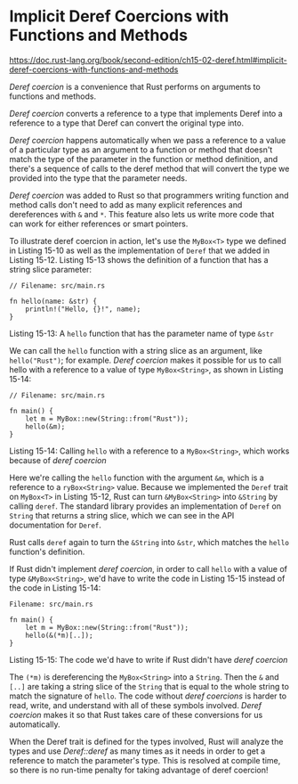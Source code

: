 * Implicit Deref Coercions with Functions and Methods
  :PROPERTIES:
  :CUSTOM_ID: implicit-deref-coercions-with-functions-and-methods
  :END:

https://doc.rust-lang.org/book/second-edition/ch15-02-deref.html#implicit-deref-coercions-with-functions-and-methods

/Deref coercion/ is a convenience that Rust performs on arguments to
functions and methods.

/Deref coercion/ converts a reference to a type that implements Deref
into a reference to a type that Deref can convert the original type
into.

/Deref coercion/ happens automatically when we pass a reference to a
value of a particular type as an argument to a function or method that
doesn't match the type of the parameter in the function or method
definition, and there's a sequence of calls to the deref method that
will convert the type we provided into the type that the parameter
needs.

/Deref coercion/ was added to Rust so that programmers writing function
and method calls don't need to add as many explicit references and
dereferences with =&= and =*=. This feature also lets us write more code
that can work for either references or smart pointers.

To illustrate deref coercion in action, let's use the =MyBox<T>= type we
defined in Listing 15-10 as well as the implementation of =Deref= that
we added in Listing 15-12. Listing 15-13 shows the definition of a
function that has a string slice parameter:

#+BEGIN_EXAMPLE
    // Filename: src/main.rs

    fn hello(name: &str) {
        println!("Hello, {}!", name);
    }
#+END_EXAMPLE

Listing 15-13: A =hello= function that has the parameter name of type
=&str=

We can call the =hello= function with a string slice as an argument,
like =hello("Rust")=; for example. /Deref coercion/ makes it possible
for us to call hello with a reference to a value of type
=MyBox<String>=, as shown in Listing 15-14:

#+BEGIN_EXAMPLE
    // Filename: src/main.rs

    fn main() {
        let m = MyBox::new(String::from("Rust"));
        hello(&m);
    }
#+END_EXAMPLE

Listing 15-14: Calling =hello= with a reference to a =MyBox<String>=,
which works because of /deref coercion/

Here we're calling the =hello= function with the argument =&m=, which is
a reference to a =ryBox<String>= value. Because we implemented the
=Deref= trait on =MyBox<T>= in Listing 15-12, Rust can turn
=&MyBox<String>= into =&String= by calling =deref=. The standard library
provides an implementation of =Deref= on =String= that returns a string
slice, which we can see in the API documentation for =Deref=.

Rust calls =deref= again to turn the =&String= into =&str=, which
matches the =hello= function's definition.

If Rust didn't implement /deref coercion/, in order to call =hello= with
a value of type =&MyBox<String>=, we'd have to write the code in Listing
15-15 instead of the code in Listing 15-14:

#+BEGIN_EXAMPLE
    Filename: src/main.rs

    fn main() {
        let m = MyBox::new(String::from("Rust"));
        hello(&(*m)[..]);
    }
#+END_EXAMPLE

Listing 15-15: The code we'd have to write if Rust didn't have /deref
coercion/

The =(*m)= is dereferencing the =MyBox<String>= into a =String=. Then
the =&= and =[..]= are taking a string slice of the =String= that is
equal to the whole string to match the signature of =hello=. The code
without /deref coercions/ is harder to read, write, and understand with
all of these symbols involved. /Deref coercion/ makes it so that Rust
takes care of these conversions for us automatically.

When the Deref trait is defined for the types involved, Rust will
analyze the types and use /Deref::deref/ as many times as it needs in
order to get a reference to match the parameter's type. This is resolved
at compile time, so there is no run-time penalty for taking advantage of
deref coercion!
